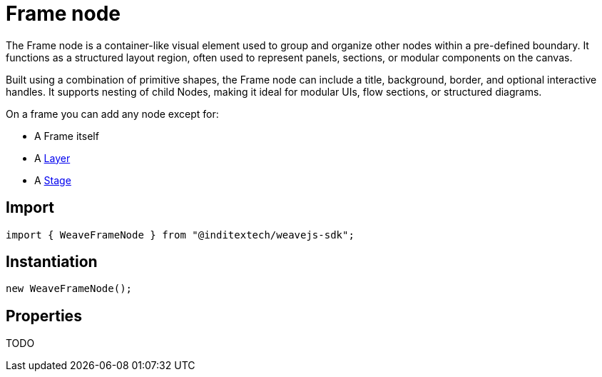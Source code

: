 = Frame node

The Frame node is a container-like visual element used to group and organize other
nodes within a pre-defined boundary. It functions as a structured layout region, often
used to represent panels, sections, or modular components on the canvas.

Built using a combination of primitive shapes, the Frame node can include a title,
background, border, and optional interactive handles. It supports nesting of child
Nodes, making it ideal for modular UIs, flow sections, or structured diagrams.

On a frame you can add any node except for:

* A Frame itself
* A xref:sdk:nodes/layer.adoc[Layer]
* A xref:sdk:nodes/stage.adoc[Stage]

== Import

[source,typescript]
----
import { WeaveFrameNode } from "@inditextech/weavejs-sdk";
----

== Instantiation

[source,typescript]
----
new WeaveFrameNode();
----

== Properties

TODO
